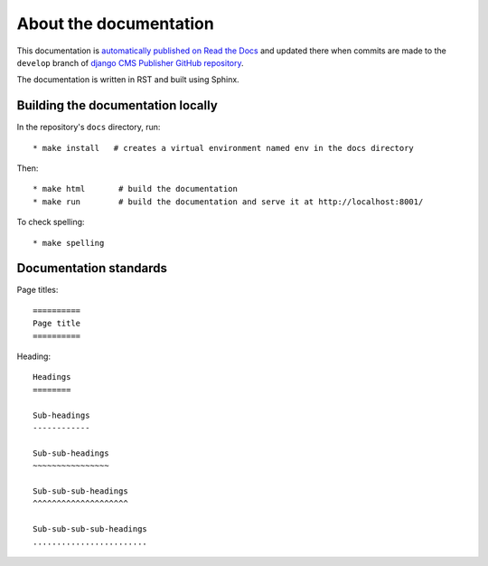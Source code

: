 .. _documentation:

=======================
About the documentation
=======================

This documentation is `automatically published on Read the Docs
<https://divio-djangocms-publisher.readthedocs-hosted.com/en/documentation/>`_ and updated there
when commits are made to the ``develop`` branch of `django CMS Publisher GitHub repository
<https://github.com/divio/djangocms-publisher>`_.

The documentation is written in RST and built using Sphinx.


Building the documentation locally
==================================

In the repository's ``docs`` directory, run::

   * make install   # creates a virtual environment named env in the docs directory

Then::

  * make html       # build the documentation
  * make run        # build the documentation and serve it at http://localhost:8001/

To check spelling::

  * make spelling


Documentation standards
=======================

Page titles::

  ==========
  Page title
  ==========

Heading::

  Headings
  ========

  Sub-headings
  ------------

  Sub-sub-headings
  ~~~~~~~~~~~~~~~~

  Sub-sub-sub-headings
  ^^^^^^^^^^^^^^^^^^^^

  Sub-sub-sub-sub-headings
  ........................
